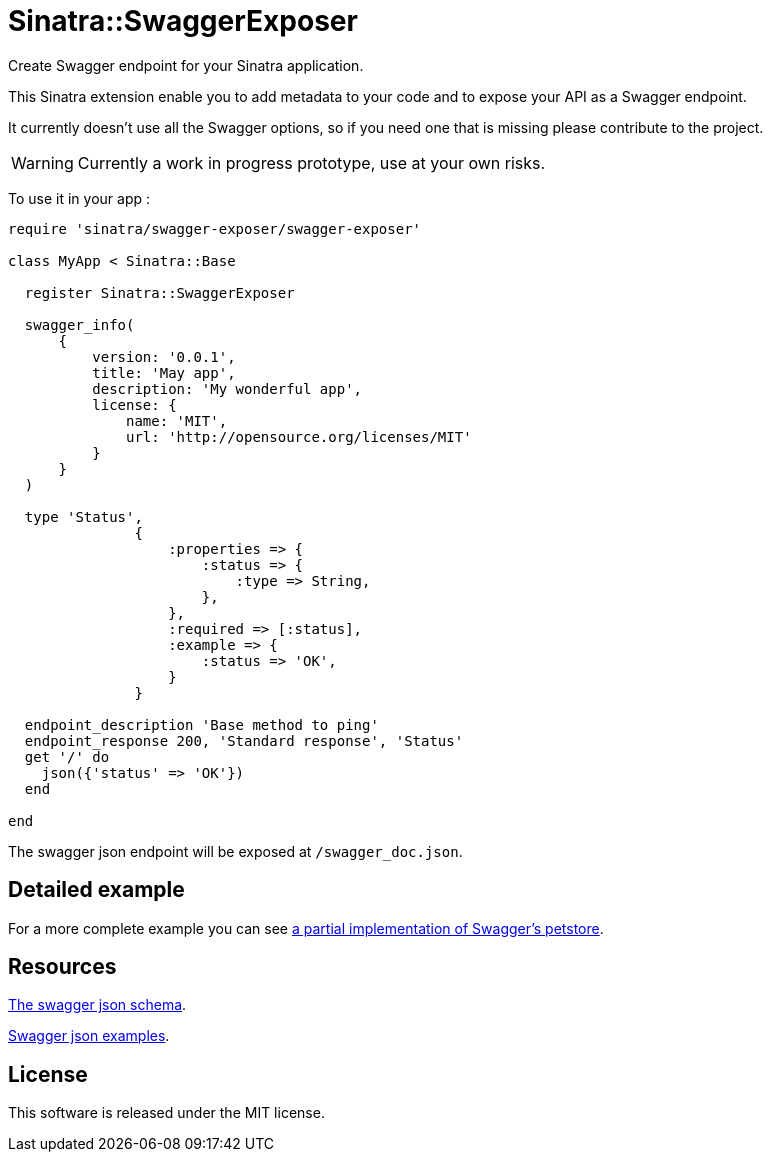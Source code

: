 # Sinatra::SwaggerExposer

Create Swagger endpoint for your Sinatra application.

This Sinatra extension enable you to add metadata to your code and to expose your API as a Swagger endpoint.

It currently doesn't use all the Swagger options, so if you need one that is missing please contribute to the project.

WARNING: Currently a work in progress prototype, use at your own risks.

To use it in your app :

[source,ruby]
----
require 'sinatra/swagger-exposer/swagger-exposer'

class MyApp < Sinatra::Base

  register Sinatra::SwaggerExposer

  swagger_info(
      {
          version: '0.0.1',
          title: 'May app',
          description: 'My wonderful app',
          license: {
              name: 'MIT',
              url: 'http://opensource.org/licenses/MIT'
          }
      }
  )

  type 'Status',
               {
                   :properties => {
                       :status => {
                           :type => String,
                       },
                   },
                   :required => [:status],
                   :example => {
                       :status => 'OK',
                   }
               }

  endpoint_description 'Base method to ping'
  endpoint_response 200, 'Standard response', 'Status'
  get '/' do
    json({'status' => 'OK'})
  end

end
----

The swagger json endpoint will be exposed at `/swagger_doc.json`.

## Detailed example

For a more complete example you can see link:https://github.com/archiloque/sinatra-swagger-exposer/tree/master/example[a partial implementation of Swagger's petstore].

## Resources

link:https://raw.githubusercontent.com/swagger-api/swagger-spec/master/schemas/v2.0/schema.json[The swagger json schema].

link:https://github.com/swagger-api/swagger-spec/tree/master/examples/v2.0/json[Swagger json examples].

## License

This software is released under the MIT license.
